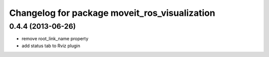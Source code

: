 ^^^^^^^^^^^^^^^^^^^^^^^^^^^^^^^^^^^^^^^^^^^^^^
Changelog for package moveit_ros_visualization
^^^^^^^^^^^^^^^^^^^^^^^^^^^^^^^^^^^^^^^^^^^^^^

0.4.4 (2013-06-26)
------------------
* remove root_link_name property
* add status tab to Rviz plugin
